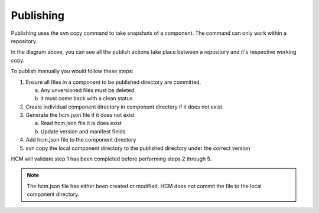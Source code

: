 Publishing
----------

Publishing uses the svn copy command to take snapshots of a component.
The command can only work within a repository.

In the diagram above, you can see all the publish actions take place between a repository and it's respective working copy.

To publish manually you would follow these steps:

.. image:: img/publish.svg

1.  Ensure all files in a component to be published directory are committed.

    a.  Any unversioned files must be deleted
    b.  it must come back with a clean status

2.  Create individual component directory in component directory if it does not exist.

3.  Generate the hcm.json file if it does not exist

    a.  Read hcm.json file it is does exist
    b.  Update version and manifest fields

4.  Add hcm.json file to the component directory

5.  svn copy the local component directory to the published directory under the correct version

HCM will validate step 1 has been completed before performing steps 2 through 5.

.. NOTE:: The hcm.json file has either been created or modified.
   HCM does not commit the file to the local component directory.

